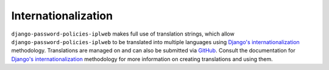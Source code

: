 .. _internationalization:

====================
Internationalization
====================

``django-password-policies-iplweb`` makes full use of translation strings, which allow
``django-password-policies-iplweb`` to be translated into multiple languages using
`Django's internationalization`_ methodology. Translations are managed on and
can also be submitted via `GitHub`_. Consult the documentation for `Django's
internationalization`_ methodology for more information on creating translations
and using them.

.. _`Django's internationalization`: https://docs.djangoproject.com/en/dev/topics/i18n/translation/
.. _`GitHub`: https://github.com/iplweb/django-password-policies-iplweb/
